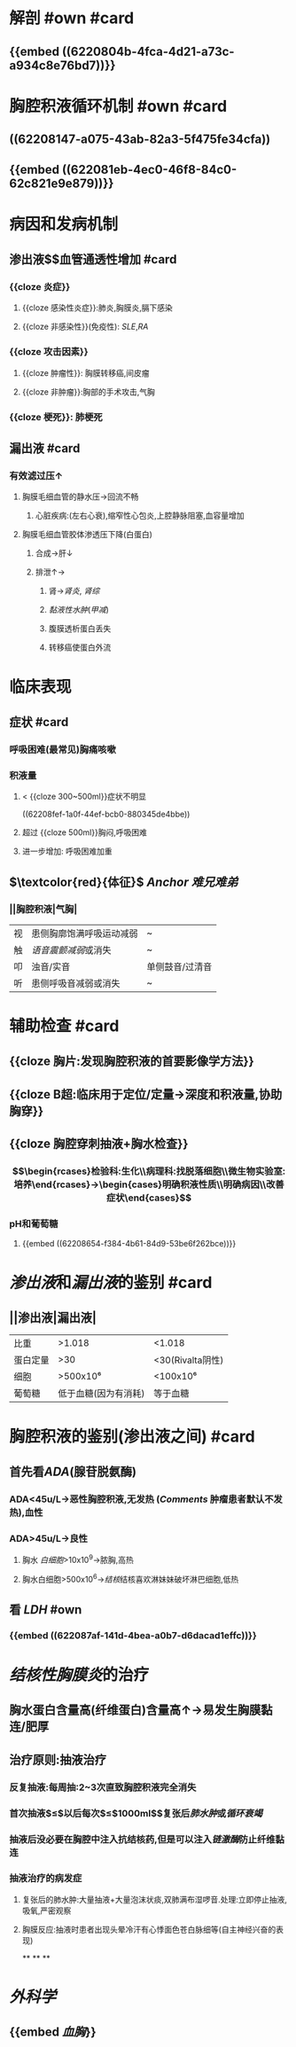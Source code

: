:PROPERTIES:
:ID: F5277822-3EEF-43DE-A1D6-4E75359F088E
:END:

* 解剖 #own #card
:PROPERTIES:
:collapsed: true
:id: 6239c1ee-2df0-4bad-8c89-72d0333c0292
:END:
** {{embed ((6220804b-4fca-4d21-a73c-a934c8e76bd7))}}
* 胸腔积液循环机制 #own #card
:PROPERTIES:
:collapsed: true
:id: 6239c1ee-1427-4495-998c-3582777700d2
:END:
** ((62208147-a075-43ab-82a3-5f475fe34cfa))
** {{embed ((622081eb-4ec0-46f8-84c0-62c821e9e879))}}
** [[../assets/image_1646297720929_0.png]]
[[../assets/image_1646297737227_0.png]]
* 病因和发病机制
:PROPERTIES:
:collapsed: true
:END:
** 渗出液$\xrightarrow[组胺]{炎症介质}$血管通透性增加 #card
:PROPERTIES:
:id: 6239c1ee-0f79-4287-b4dd-ac17823ee944
:END:
*** {{cloze 炎症}}
:PROPERTIES:
:id: 6239c1ee-7aff-471f-9eb0-1ace6d90367b
:END:
**** {{cloze 感染性炎症}}:肺炎,胸膜炎,膈下感染
:PROPERTIES:
:id: 6239c1ee-cbbd-4906-8fb1-7716814d3adb
:END:
**** {{cloze 非感染性}}(免疫性): [[SLE]],[[RA]]
:PROPERTIES:
:id: 6239c1ee-ccdf-4bb5-9255-9c2eebdea249
:END:
*** {{cloze 攻击因素}}
:PROPERTIES:
:id: 6239c1ee-1822-47cf-948b-2a56d1db2169
:END:
**** {{cloze 肿瘤性}}: 胸膜转移癌,间皮瘤
:PROPERTIES:
:id: 6239c1ee-970f-4fb3-ad8e-c03c0a892275
:END:
**** {{cloze 非肿瘤}}:胸部的手术攻击,气胸
:PROPERTIES:
:id: 6239c1ee-5b20-4e9c-b2b8-0eb46477bfd3
:END:
*** {{cloze 梗死}}: 肺梗死
:PROPERTIES:
:id: 6239c1ee-645f-465c-822b-c22c7f87eecf
:END:
** 漏出液 #card
:PROPERTIES:
:id: 6239c1ee-2353-4ef2-9090-483c426c76cd
:END:
*** 有效滤过压↑
**** 胸膜毛细血管的静水压→回流不畅
***** 心脏疾病:(左右心衰),缩窄性心包炎,上腔静脉阻塞,血容量增加
**** 胸膜毛细血管胶体渗透压下降(白蛋白)
***** 合成→肝↓
***** 排泄↑→
****** 肾→[[肾炎]], [[肾综]]
****** [[黏液性水肿]]([[甲减]])
****** 腹膜透析蛋白丢失
****** 转移癌使蛋白外流
* 临床表现
:PROPERTIES:
:collapsed: true
:END:
** 症状 #card
:PROPERTIES:
:id: 6239c1ee-97d5-42e7-900a-fc1c216b0e65
:END:
*** 呼吸困难(最常见)胸痛咳嗽
*** 积液量
**** < {{cloze 300~500ml}}症状不明显 
:PROPERTIES:
:id: 6239c1ee-2cf1-4f1a-81b6-cd20cee49735
:END:
((62208fef-1a0f-44ef-bcb0-880345de4bbe))
**** 超过 {{cloze 500ml}}胸闷,呼吸困难
:PROPERTIES:
:id: 6239c1ee-a4ce-48af-97a0-fab29f3df627
:END:
**** 进一步增加: 呼吸困难加重
** $\textcolor{red}{体征}$ [[Anchor]] [[难兄难弟]]
*** ||胸腔积液|气胸|
|视|患侧胸廓饱满呼吸运动减弱|~|
|触|[[语音震颤减弱]]或消失|~|
|叩|浊音/实音|单侧鼓音/过清音|
|听|患侧呼吸音减弱或消失|~|
* 辅助检查 #card
:PROPERTIES:
:collapsed: true
:id: 6239c1ee-364a-4462-b5bc-b184f5914edc
:END:
** {{cloze 胸片:发现胸腔积液的首要影像学方法}}
:PROPERTIES:
:id: 6239c1ee-0878-4c85-80b4-ed11f1874962
:END:
** {{cloze B超:临床用于定位/定量→深度和积液量,协助胸穿}}
:PROPERTIES:
:id: 6239c1ee-e016-4403-83ef-21401ec95212
:END:
** {{cloze 胸腔穿刺抽液+胸水检查}}
:PROPERTIES:
:id: 6239c1ee-d9a4-4343-a15e-8002d48105e9
:END:
*** $$\begin{rcases}检验科:生化\\病理科:找脱落细胞\\微生物实验室:培养\end{rcases}→\begin{cases}明确积液性质\\明确病因\\改善症状\end{cases}$$
*** pH和葡萄糖
**** {{embed ((62208654-f384-4b61-84d9-53be6f262bce))}}
* [[渗出液]]和[[漏出液]]的鉴别 #card
:PROPERTIES:
:collapsed: true
:id: 6239c1ee-42a6-4e61-a523-5e90fe5c8b85
:END:
** ||渗出液|漏出液|
|比重|>1.018|<1.018|
|蛋白定量|>30|<30(Rivalta阴性)|
|细胞|>500x10⁶|<100x10⁶|
|葡萄糖|低于血糖(因为有消耗)|等于血糖|
* 胸腔积液的鉴别(渗出液之间) #card
:PROPERTIES:
:collapsed: true
:id: 6239c1ee-9c56-48c9-9456-472e7d3f01d7
:END:
** 首先看[[ADA]](腺苷脱氨酶)
*** ADA<45u/L→恶性胸腔积液,无发热 ([[Comments]] 肿瘤患者默认不发热),血性
*** ADA>45u/L→良性
**** 胸水 [[白细胞]]>10x10^{9}→脓胸,高热
**** 胸水白细胞>500x10^{6}→[[结核]]结核喜欢淋妹妹破坏淋巴细胞,低热
** 看 [[LDH]] #own
*** {{embed ((622087af-141d-4bea-a0b7-d6dacad1effc))}}
* [[结核性胸膜炎]]的治疗
:PROPERTIES:
:collapsed: true
:END:
** 胸水蛋白含量高(纤维蛋白)含量高↑→易发生胸膜黏连/肥厚
** 治疗原则:抽液治疗
*** 反复抽液:每周抽:2~3次直致胸腔积液完全消失
*** 首次抽液$\leq$以后每次$\leq$1000ml$\xrightarrow[过快]{抽液过多}$复张后[[肺水肿]]或[[循环衰竭]]
*** 抽液后没必要在胸腔中注入抗结核药,但是可以注入[[链激酶]]防止纤维黏连
*** 抽液治疗的病发症
**** 复张后的肺水肿:大量抽液+大量泡沫状痰,双肺满布湿啰音.处理:立即停止抽液,吸氧,严密观察
**** 胸膜反应:抽液时患者出现头晕冷汗有心悸面色苍白脉细等(自主神经兴奋的表现)
**
**
**
* [[外科学]]
** {{embed [[血胸]]}}